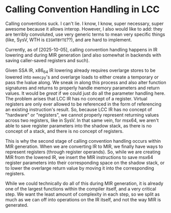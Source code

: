 * Calling Convention Handling in LCC

Calling conventions suck. I can't lie. I know, I know, super necessary, super awesome because it allows interop. However, I also would like to add: they are terribly convoluted, use very generic terms to mean very specific things (like, SysV, WTH is =EIGHTBYTE=??), and are hard to implement.

Currently, as of [2025-10-05], calling convention handling happens in IR lowering and during MIR generation (and also somewhat in backends with saving caller-saved registers and such).

Given SSA IR, x86_64 IR lowering already requires overlarge stores to be lowered into =memcpy='s and overlarge loads to either create a temporary or pass the lvalue along. We sneak in along this process and also alter function signatures and returns to properly handle memory parameters and return values. It would be /great/ if we could just do all the parameter handling here. The problem arises that LCC IR has no concept of a register. Virtual registers are only ever allowed to be referenced in the form of referencing an existing instruction's result. So, because LCC IR has no concept of "hardware" or "registers", we cannot properly represent returning values across two registers, like in SysV. In that same vein, for msx64, we aren't able to save register parameters into the shadow stack, as there is no concept of a stack, and there is no concept of registers.

This is why the second stage of calling convention handling occurs within MIR generation. When we are converting IR to MIR, we finally have ways to represent registers (through register operands). So, while we are creating MIR from the lowered IR, we insert the MIR instructions to save msx64 register parameters into their corresponding space on the shadow stack, or to lower the overlarge return value by moving it into the corresponding registers.

While we could technically do all of this during MIR generation, it is already one of the largest functions within the compiler itself, and a very critical step. We want the least amount of complexity in each step, so we split as much as we can off into operations on the IR itself, and not the way MIR is generated.
